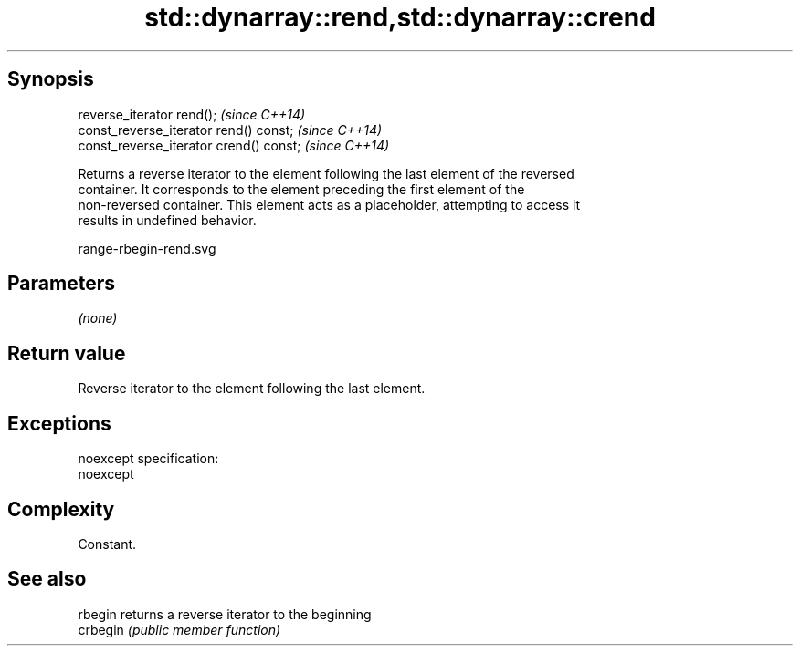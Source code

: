 .TH std::dynarray::rend,std::dynarray::crend 3 "Jun 28 2014" "2.0 | http://cppreference.com" "C++ Standard Libary"
.SH Synopsis
   reverse_iterator rend();               \fI(since C++14)\fP
   const_reverse_iterator rend() const;   \fI(since C++14)\fP
   const_reverse_iterator crend() const;  \fI(since C++14)\fP

   Returns a reverse iterator to the element following the last element of the reversed
   container. It corresponds to the element preceding the first element of the
   non-reversed container. This element acts as a placeholder, attempting to access it
   results in undefined behavior.

   range-rbegin-rend.svg

.SH Parameters

   \fI(none)\fP

.SH Return value

   Reverse iterator to the element following the last element.

.SH Exceptions

   noexcept specification:  
   noexcept
     

.SH Complexity

   Constant.

.SH See also

   rbegin  returns a reverse iterator to the beginning
   crbegin \fI(public member function)\fP 
